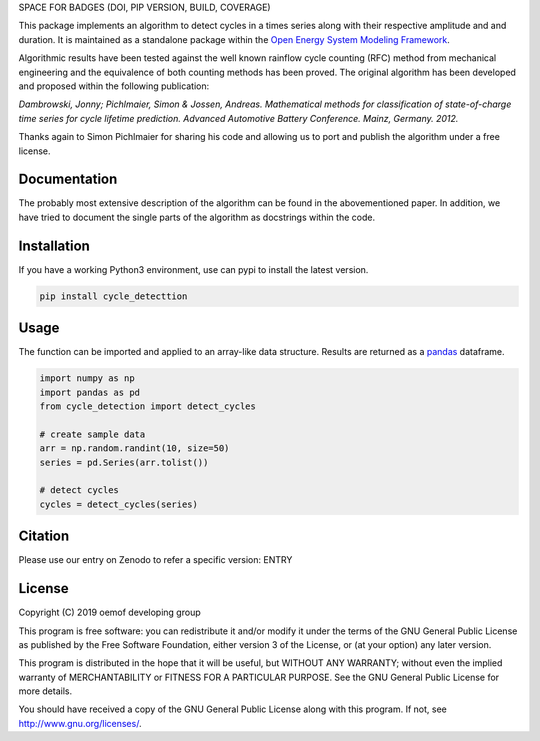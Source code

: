 SPACE FOR BADGES (DOI, PIP VERSION, BUILD, COVERAGE)

This package implements an algorithm to detect cycles in a times series
along with their respective amplitude and and duration.
It is maintained as a standalone package within the
`Open Energy System Modeling Framework <https://oemof.org/>`_.

Algorithmic results have been tested against the well known rainflow cycle counting
(RFC) method from mechanical engineering and the equivalence of both counting methods
has been proved.
The original algorithm has been developed and proposed within the following publication:

*Dambrowski, Jonny; Pichlmaier, Simon & Jossen, Andreas.
Mathematical methods for classification of state-of-charge time series for cycle lifetime prediction.
Advanced Automotive Battery Conference. Mainz, Germany. 2012.*

Thanks again to Simon Pichlmaier for sharing his code and allowing us
to port and publish the algorithm under a free license.

Documentation
=============

The probably most extensive description of the algorithm can be found in the
abovementioned paper. In addition, we have tried to document the single parts of
the algorithm as docstrings within the code.

Installation
================

If you have a working Python3 environment, use can pypi to install the latest
version.

.. code:: bash

  pip install cycle_detecttion

Usage
=====

The function can be imported and applied to an array-like data structure.
Results are returned as a `pandas <https://pandas.pydata.org/>`_ dataframe.

.. code:: bash

    import numpy as np
    import pandas as pd
    from cycle_detection import detect_cycles

    # create sample data
    arr = np.random.randint(10, size=50)
    series = pd.Series(arr.tolist())

    # detect cycles
    cycles = detect_cycles(series)

Citation
========

Please use our entry on Zenodo to refer a specific version: ENTRY

License
=======

Copyright (C) 2019 oemof developing group

This program is free software: you can redistribute it and/or modify it under the
terms of the GNU General Public License as published by the Free Software Foundation,
either version 3 of the License, or (at your option) any later version.

This program is distributed in the hope that it will be useful, but WITHOUT ANY WARRANTY;
without even the implied warranty of MERCHANTABILITY or FITNESS FOR A PARTICULAR PURPOSE.
See the GNU General Public License for more details.

You should have received a copy of the GNU General Public License along with this program.
If not, see http://www.gnu.org/licenses/.
